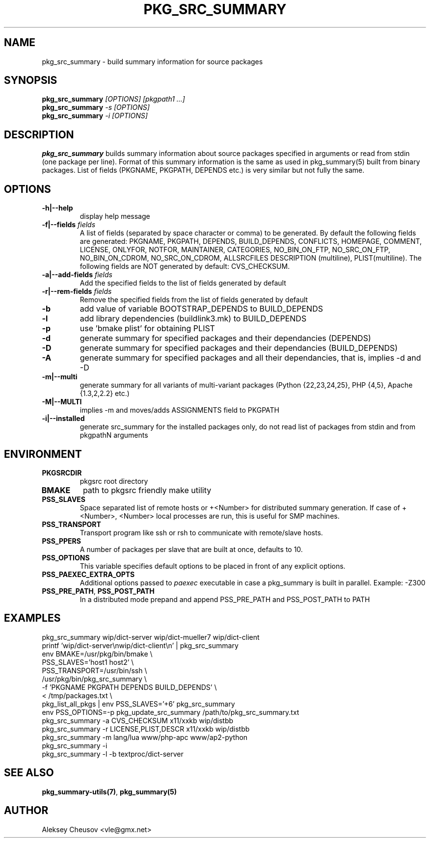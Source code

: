 .\"	$NetBSD$
.\"
.\" Copyright (c) 2008 by Aleksey Cheusov (vle@gmx.net)
.\" Absolutely no warranty.
.\"
.\" ------------------------------------------------------------------
.de VB \" Verbatim Begin
.ft CW
.nf
.ne \\$1
..
.de VE \" Verbatim End
.ft R
.fi
..
.\" ------------------------------------------------------------------
.TH PKG_SRC_SUMMARY 1 "Jan 29, 2008" "" ""
.SH NAME
pkg_src_summary \- build summary information for source packages
.SH SYNOPSIS
.BI pkg_src_summary " [OPTIONS] [pkgpath1 ...]"
.br
.BI pkg_src_summary " -s [OPTIONS]"
.br
.BI pkg_src_summary " -i [OPTIONS]"
.SH DESCRIPTION
.B pkg_src_summary
builds summary information about source packages specified in
arguments or read from stdin (one package per line).  Format of this
summary information is the same as used in pkg_summary(5) built from
binary packages. List of fields (PKGNAME, PKGPATH, DEPENDS etc.) is
very similar but not fully the same.
.SH OPTIONS
.TP
.B "-h|--help"
display help message
.TP
.BI "-f|--fields" " fields"
A list of fields (separated by space character or comma) to be generated. By
default the following fields are generated: PKGNAME, PKGPATH, DEPENDS,
BUILD_DEPENDS, CONFLICTS, HOMEPAGE, COMMENT, LICENSE, ONLYFOR, NOTFOR,
MAINTAINER, CATEGORIES, NO_BIN_ON_FTP, NO_SRC_ON_FTP,
NO_BIN_ON_CDROM, NO_SRC_ON_CDROM, ALLSRCFILES
DESCRIPTION (multiline), PLIST(multiline).
The following fields are NOT generated by default: CVS_CHECKSUM.
.TP
.BI "-a|--add-fields" " fields"
Add the specified fields to the list of fields generated by default
.TP
.BI "-r|--rem-fields" " fields"
Remove the specified fields from the list of fields generated by default
.TP
.B "-b"
add value of variable BOOTSTRAP_DEPENDS to BUILD_DEPENDS
.TP
.B "-l"
add library dependencies (buildlink3.mk) to BUILD_DEPENDS
.TP
.B "-p"
use 'bmake plist' for obtaining PLIST
.TP
.B "-d"
generate summary for specified packages and their dependancies (DEPENDS)
.TP
.B "-D"
generate summary for specified packages and their dependancies (BUILD_DEPENDS)
.TP
.B "-A"
generate summary for specified packages and all their dependancies, that is,
implies -d and -D
.TP
.B "-m|--multi"
generate summary for all variants of multi-variant packages
(Python {22,23,24,25}, PHP {4,5}, Apache {1.3,2,2.2} etc.)
.TP
.B "-M|--MULTI"
implies -m and moves/adds ASSIGNMENTS field to PKGPATH
.TP
.B "-i|--installed"
generate src_summary for the installed packages only,
do not read list of packages from stdin and from pkgpathN arguments
.SH ENVIRONMENT
.TP
.B PKGSRCDIR
pkgsrc root directory
.TP
.B BMAKE
path to pkgsrc friendly make utility
.TP
.B PSS_SLAVES
Space separated list of remote hosts or +<Number> for distributed
summary generation. If case of +<Number>, <Number> local processes
are run, this is useful for SMP machines.
.TP
.B PSS_TRANSPORT
Transport program like ssh or rsh to communicate with remote/slave hosts.
.TP
.B PSS_PPERS
A number of packages per slave that are built at once, defaults to 10.
.TP
.B PSS_OPTIONS
This variable specifies default options to be placed in front of
any explicit options.
.TP
.B PSS_PAEXEC_EXTRA_OPTS
Additional options passed to
.I paexec
executable in case a pkg_summary is built in parallel. Example: -Z300
.TP
.BR PSS_PRE_PATH ", " PSS_POST_PATH
In a distributed mode prepand and append PSS_PRE_PATH and PSS_POST_PATH to
PATH
.SH EXAMPLES
.VB
pkg_src_summary wip/dict-server wip/dict-mueller7 wip/dict-client
printf 'wip/dict-server\\nwip/dict-client\\n' | pkg_src_summary
env BMAKE=/usr/pkg/bin/bmake \\ 
   PSS_SLAVES='host1 host2' \\ 
   PSS_TRANSPORT=/usr/bin/ssh \\ 
   /usr/pkg/bin/pkg_src_summary \\ 
          -f 'PKGNAME PKGPATH DEPENDS BUILD_DEPENDS' \\ 
          < /tmp/packages.txt \\ 
pkg_list_all_pkgs | env PSS_SLAVES='+6' pkg_src_summary
env PSS_OPTIONS=-p pkg_update_src_summary /path/to/pkg_src_summary.txt
pkg_src_summary -a CVS_CHECKSUM x11/xxkb wip/distbb
pkg_src_summary -r LICENSE,PLIST,DESCR x11/xxkb wip/distbb
pkg_src_summary -m lang/lua www/php-apc www/ap2-python
pkg_src_summary -i
pkg_src_summary -l -b textproc/dict-server
.VE
.SH SEE ALSO
.BR pkg_summary-utils(7) ,
.B pkg_summary(5)
.SH AUTHOR
Aleksey Cheusov <vle@gmx.net>
